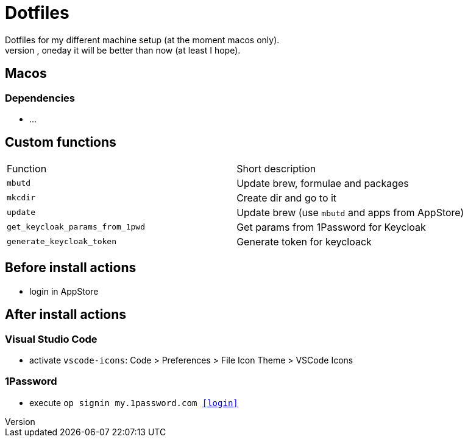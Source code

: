 = Dotfiles
Dotfiles for my different machine setup (at the moment macos only).
The repo structure is awful (as well as amount of repetability and platform dependency). However, oneday it will be better than now (at least I hope).

== Macos
=== Dependencies

- ...

==  Custom functions

|===
|Function |Short description
|``mbutd`` |Update brew, formulae and packages
|``mkcdir`` |Create dir and go to it
|``update`` |Update brew (use ``mbutd`` and apps from AppStore)
|``get_keycloak_params_from_1pwd``  |Get params from 1Password for Keycloak
|``generate_keycloak_token``  |Generate token for keycloack
|===

== Before install actions
* login in AppStore

== After install actions
=== Visual Studio Code

* activate ``vscode-icons``: Code > Preferences > File Icon Theme > VSCode Icons

=== 1Password

* execute ``op signin my.1password.com <<login>>``

